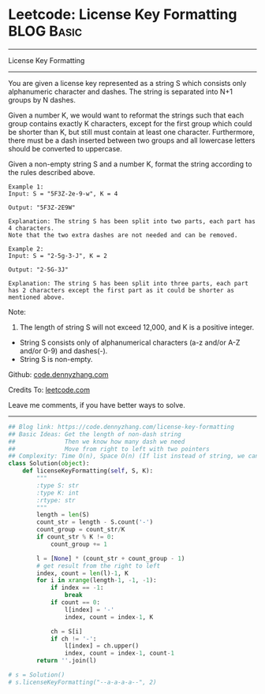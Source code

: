 * Leetcode: License Key Formatting                               :BLOG:Basic:
#+STARTUP: showeverything
#+OPTIONS: toc:nil \n:t ^:nil creator:nil d:nil
:PROPERTIES:
:type:     string
:END:
---------------------------------------------------------------------
License Key Formatting
---------------------------------------------------------------------
You are given a license key represented as a string S which consists only alphanumeric character and dashes. The string is separated into N+1 groups by N dashes.

Given a number K, we would want to reformat the strings such that each group contains exactly K characters, except for the first group which could be shorter than K, but still must contain at least one character. Furthermore, there must be a dash inserted between two groups and all lowercase letters should be converted to uppercase.

Given a non-empty string S and a number K, format the string according to the rules described above.
#+BEGIN_EXAMPLE
Example 1:
Input: S = "5F3Z-2e-9-w", K = 4

Output: "5F3Z-2E9W"

Explanation: The string S has been split into two parts, each part has 4 characters.
Note that the two extra dashes are not needed and can be removed.
#+END_EXAMPLE

#+BEGIN_EXAMPLE
Example 2:
Input: S = "2-5g-3-J", K = 2

Output: "2-5G-3J"

Explanation: The string S has been split into three parts, each part has 2 characters except the first part as it could be shorter as mentioned above.
#+END_EXAMPLE

Note:
1. The length of string S will not exceed 12,000, and K is a positive integer.
- String S consists only of alphanumerical characters (a-z and/or A-Z and/or 0-9) and dashes(-).
- String S is non-empty.



Github: [[https://github.com/dennyzhang/code.dennyzhang.com/tree/master/problems/license-key-formatting][code.dennyzhang.com]]

Credits To: [[https://leetcode.com/problems/license-key-formatting/description/][leetcode.com]]

Leave me comments, if you have better ways to solve.
---------------------------------------------------------------------

#+BEGIN_SRC python
## Blog link: https://code.dennyzhang.com/license-key-formatting
## Basic Ideas: Get the length of non-dash string
##              Then we know how many dash we need
##              Move from right to left with two pointers
## Complexity: Time O(n), Space O(n) (If list instead of string, we can solve O(1) space)
class Solution(object):
    def licenseKeyFormatting(self, S, K):
        """
        :type S: str
        :type K: int
        :rtype: str
        """
        length = len(S)
        count_str = length - S.count('-')
        count_group = count_str/K
        if count_str % K != 0:
            count_group += 1

        l = [None] * (count_str + count_group - 1)
        # get result from the right to left
        index, count = len(l)-1, K
        for i in xrange(length-1, -1, -1):
            if index == -1:
                break
            if count == 0:
                l[index] = '-'
                index, count = index-1, K

            ch = S[i]
            if ch != '-':
                l[index] = ch.upper()
                index, count = index-1, count-1
        return ''.join(l)
                
# s = Solution()
# s.licenseKeyFormatting("--a-a-a-a--", 2)
#+END_SRC

#+BEGIN_HTML
<div style="overflow: hidden;">
<div style="float: left; padding: 5px"> <a href="https://www.linkedin.com/in/dennyzhang001"><img src="https://www.dennyzhang.com/wp-content/uploads/sns/linkedin.png" alt="linkedin" /></a></div>
<div style="float: left; padding: 5px"><a href="https://github.com/dennyzhang"><img src="https://www.dennyzhang.com/wp-content/uploads/sns/github.png" alt="github" /></a></div>
<div style="float: left; padding: 5px"><a href="https://www.dennyzhang.com/slack" target="_blank" rel="nofollow"><img src="https://www.dennyzhang.com/wp-content/uploads/sns/slack.png" alt="slack"/></a></div>
</div>
#+END_HTML
